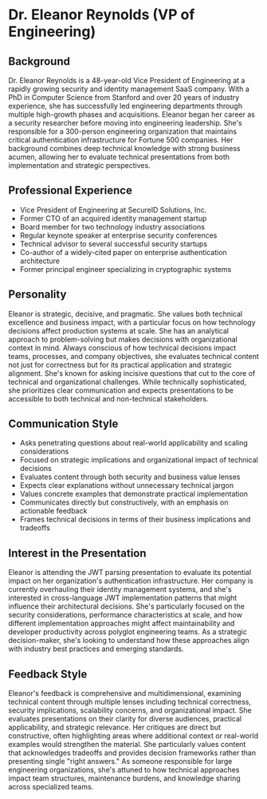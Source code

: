 * Dr. Eleanor Reynolds (VP of Engineering)
  :PROPERTIES:
  :CUSTOM_ID: dr.-eleanor-reynolds-vp-of-engineering
  :END:
** Background
   :PROPERTIES:
   :CUSTOM_ID: background
   :END:
Dr. Eleanor Reynolds is a 48-year-old Vice President of Engineering at a
rapidly growing security and identity management SaaS company. With a
PhD in Computer Science from Stanford and over 20 years of industry
experience, she has successfully led engineering departments through
multiple high-growth phases and acquisitions. Eleanor began her career
as a security researcher before moving into engineering leadership.
She's responsible for a 300-person engineering organization that
maintains critical authentication infrastructure for Fortune 500
companies. Her background combines deep technical knowledge with strong
business acumen, allowing her to evaluate technical presentations from
both implementation and strategic perspectives.

** Professional Experience
   :PROPERTIES:
   :CUSTOM_ID: professional-experience
   :END:
- Vice President of Engineering at SecureID Solutions, Inc.
- Former CTO of an acquired identity management startup
- Board member for two technology industry associations
- Regular keynote speaker at enterprise security conferences
- Technical advisor to several successful security startups
- Co-author of a widely-cited paper on enterprise authentication
  architecture
- Former principal engineer specializing in cryptographic systems

** Personality
   :PROPERTIES:
   :CUSTOM_ID: personality
   :END:
Eleanor is strategic, decisive, and pragmatic. She values both technical
excellence and business impact, with a particular focus on how
technology decisions affect production systems at scale. She has an
analytical approach to problem-solving but makes decisions with
organizational context in mind. Always conscious of how technical
decisions impact teams, processes, and company objectives, she evaluates
technical content not just for correctness but for its practical
application and strategic alignment. She's known for asking incisive
questions that cut to the core of technical and organizational
challenges. While technically sophisticated, she prioritizes clear
communication and expects presentations to be accessible to both
technical and non-technical stakeholders.

** Communication Style
   :PROPERTIES:
   :CUSTOM_ID: communication-style
   :END:
- Asks penetrating questions about real-world applicability and scaling
  considerations
- Focused on strategic implications and organizational impact of
  technical decisions
- Evaluates content through both security and business value lenses
- Expects clear explanations without unnecessary technical jargon
- Values concrete examples that demonstrate practical implementation
- Communicates directly but constructively, with an emphasis on
  actionable feedback
- Frames technical decisions in terms of their business implications and
  tradeoffs

** Interest in the Presentation
   :PROPERTIES:
   :CUSTOM_ID: interest-in-the-presentation
   :END:
Eleanor is attending the JWT parsing presentation to evaluate its
potential impact on her organization's authentication infrastructure.
Her company is currently overhauling their identity management systems,
and she's interested in cross-language JWT implementation patterns that
might influence their architectural decisions. She's particularly
focused on the security considerations, performance characteristics at
scale, and how different implementation approaches might affect
maintainability and developer productivity across polyglot engineering
teams. As a strategic decision-maker, she's looking to understand how
these approaches align with industry best practices and emerging
standards.

** Feedback Style
   :PROPERTIES:
   :CUSTOM_ID: feedback-style
   :END:
Eleanor's feedback is comprehensive and multidimensional, examining
technical content through multiple lenses including technical
correctness, security implications, scalability concerns, and
organizational impact. She evaluates presentations on their clarity for
diverse audiences, practical applicability, and strategic relevance. Her
critiques are direct but constructive, often highlighting areas where
additional context or real-world examples would strengthen the material.
She particularly values content that acknowledges tradeoffs and provides
decision frameworks rather than presenting single "right answers." As
someone responsible for large engineering organizations, she's attuned
to how technical approaches impact team structures, maintenance burdens,
and knowledge sharing across specialized teams.
